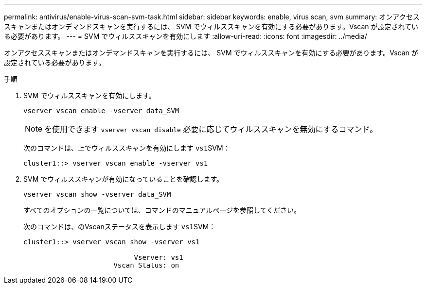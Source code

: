 ---
permalink: antivirus/enable-virus-scan-svm-task.html 
sidebar: sidebar 
keywords: enable, virus scan, svm 
summary: オンアクセススキャンまたはオンデマンドスキャンを実行するには、 SVM でウィルススキャンを有効にする必要があります。Vscan が設定されている必要があります。 
---
= SVM でウィルススキャンを有効にします
:allow-uri-read: 
:icons: font
:imagesdir: ../media/


[role="lead"]
オンアクセススキャンまたはオンデマンドスキャンを実行するには、 SVM でウィルススキャンを有効にする必要があります。Vscan が設定されている必要があります。

.手順
. SVM でウィルススキャンを有効にします。
+
`vserver vscan enable -vserver data_SVM`

+
[NOTE]
====
を使用できます `vserver vscan disable` 必要に応じてウィルススキャンを無効にするコマンド。

====
+
次のコマンドは、上でウィルススキャンを有効にします ``vs1``SVM：

+
[listing]
----
cluster1::> vserver vscan enable -vserver vs1
----
. SVM でウィルススキャンが有効になっていることを確認します。
+
`vserver vscan show -vserver data_SVM`

+
すべてのオプションの一覧については、コマンドのマニュアルページを参照してください。

+
次のコマンドは、のVscanステータスを表示します ``vs1``SVM：

+
[listing]
----
cluster1::> vserver vscan show -vserver vs1

                           Vserver: vs1
                      Vscan Status: on
----

